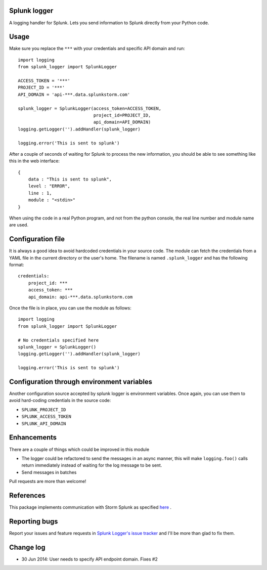 Splunk logger
=============

A logging handler for Splunk. Lets you send information to Splunk directly from your Python code.

.. image:: https://circleci.com/gh/andresriancho/splunk-logger.png?circle-token=5f4c52c6972260273e0064a160dd9a503615a987
   :alt: Build Status
   :align: right
   :target: https://circleci.com/gh/andresriancho/splunk-logger
   
Usage
=====

Make sure you replace the ``***`` with your credentials and specific API domain
and run:

::

    import logging
    from splunk_logger import SplunkLogger
    
    ACCESS_TOKEN = '***'
    PROJECT_ID = '***'
    API_DOMAIN = 'api-***.data.splunkstorm.com'
    
    splunk_logger = SplunkLogger(access_token=ACCESS_TOKEN,
                                 project_id=PROJECT_ID,
                                 api_domain=API_DOMAIN)
    logging.getLogger('').addHandler(splunk_logger)
    
    logging.error('This is sent to splunk')
    
After a couple of seconds of waiting for Splunk to process the new information,
you should be able to see something like this in the web interface:

::

    {
        data : "This is sent to splunk",
        level : "ERROR",
        line : 1,
        module : "<stdin>"
    }

When using the code in a real Python program, and not from the python console,
the real line number and module name are used.

Configuration file
==================

It is always a good idea to avoid hardcoded credentials in your source code.
The module can fetch the credentials from a YAML file in the current directory
or the user's home. The filename is named ``.splunk_logger`` and has the following
format:

::

    credentials:
        project_id: ***
        access_token: ***
        api_domain: api-***.data.splunkstorm.com

Once the file is in place, you can use the module as follows:

::

    import logging
    from splunk_logger import SplunkLogger

    # No credentials specified here
    splunk_logger = SplunkLogger()
    logging.getLogger('').addHandler(splunk_logger)
    
    logging.error('This is sent to splunk')


Configuration through environment variables
===========================================

Another configuration source accepted by splunk logger is environment variables.
Once again, you can use them to avoid hard-coding credentials in the source code:

* ``SPLUNK_PROJECT_ID``
* ``SPLUNK_ACCESS_TOKEN``
* ``SPLUNK_API_DOMAIN``

Enhancements
============

There are a couple of things which could be improved in this module

* The logger could be refactored to send the messages in an async manner,
  this will make ``logging.foo()`` calls return immediately instead of waiting
  for the log message to be sent.  
* Send messages in batches
 
Pull requests are more than welcome!

References
==========

This package implements communication with Storm Splunk as specified `here
<http://docs.splunk.com/Documentation/Storm/Storm/User/UseStormsRESTAPI>`_ .

Reporting bugs
==============

Report your issues and feature requests in `Splunk Logger's issue
tracker <https://github.com/andresriancho/splunk-logger/issues>`_ and I'll
be more than glad to fix them.

Change log
==========

* 30 Jun 2014: User needs to specify API endpoint domain. Fixes #2


